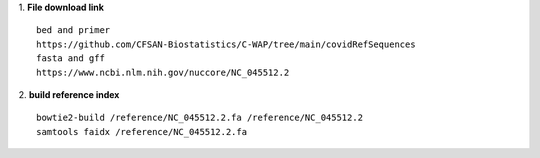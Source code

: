 1. **File download link**
::

    bed and primer
    https://github.com/CFSAN-Biostatistics/C-WAP/tree/main/covidRefSequences
    fasta and gff
    https://www.ncbi.nlm.nih.gov/nuccore/NC_045512.2

2. **build reference index**
::

    bowtie2-build /reference/NC_045512.2.fa /reference/NC_045512.2
    samtools faidx /reference/NC_045512.2.fa